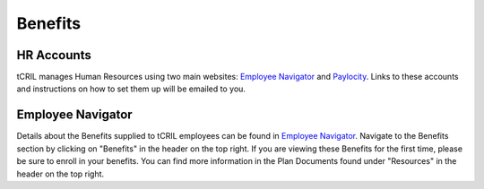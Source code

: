 Benefits
========

HR Accounts
-----------
tCRIL manages Human Resources using two main websites: `Employee Navigator <https://www.employeenavigator.com/employee/Home>`_ and `Paylocity <https://access.paylocity.com/>`_.
Links to these accounts and instructions on how to set them up will be emailed to you.

Employee Navigator
------------------
Details about the Benefits supplied to tCRIL employees can be found in `Employee Navigator <https://www.employeenavigator.com/employee/Home>`_.
Navigate to the Benefits section by clicking on "Benefits" in the header on the top right.
If you are viewing these Benefits for the first time, please be sure to enroll in your benefits.
You can find more information in the Plan Documents found under "Resources" in the header on the top right.
